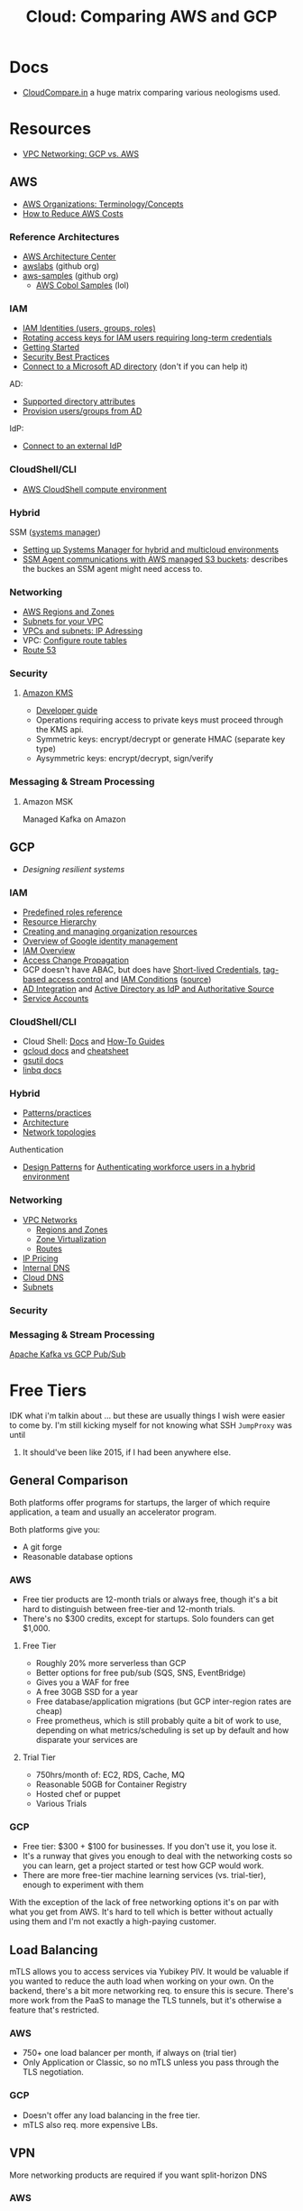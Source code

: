 :PROPERTIES:
:ID:       7e6d74bb-4042-4d14-88b2-f901a7e9708a
:END:
#+TITLE: Cloud: Comparing AWS and GCP
#+CATEGORY: slips
#+TAGS:

* Docs
+ [[https://comparecloud.in/][CloudCompare.in]] a huge matrix comparing various neologisms used.

* Resources
+ [[https://codeburst.io/vpc-networking-gcp-v-s-aws-77a80bc7cfe2][VPC Networking: GCP vs. AWS]]

** AWS

+ [[https://docs.aws.amazon.com/organizations/latest/userguide/orgs_getting-started_concepts.html][AWS Organizations: Terminology/Concepts]]
+ [[https://tecflair.com/how-to-reduce-amazon-ec2-costs-part-1/][How to Reduce AWS Costs]]

*** Reference Architectures

+ [[https://aws.amazon.com/architecture/?cards-all.sort-by=item.additionalFields.sortDate&cards-all.sort-order=desc&awsf.content-type=*all&awsf.methodology=*all&awsf.tech-category=*all&awsf.industries=*all&awsf.business-category=*all][AWS Architecture Center]]
+ [[https://github.com/awslabs][awslabs]] (github org)
+ [[https://github.com/aws-samples][aws-samples]] (github org)
  - [[https://github.com/aws-samples?q=&type=all&language=cobol&sort=][AWS Cobol Samples]] (lol)

*** IAM

+ [[https://docs.aws.amazon.com/IAM/latest/UserGuide/id.html][IAM Identities (users, groups, roles)]]
+ [[https://docs.aws.amazon.com/IAM/latest/UserGuide/best-practices.html#rotate-credentials][Rotating access keys for IAM users requiring long-term credentials]]
+ [[https://docs.aws.amazon.com/IAM/latest/UserGuide/getting-started.html][Getting Started]]
+ [[https://docs.aws.amazon.com/IAM/latest/UserGuide/best-practices.html][Security Best Practices]]
+ [[https://docs.aws.amazon.com/singlesignon/latest/userguide/manage-your-identity-source-ad.html][Connect to a Microsoft AD directory]] (don't if you can help it)

AD:

+ [[https://docs.aws.amazon.com/singlesignon/latest/userguide/attributemappingsconcept.html][Supported directory attributes]]
+ [[https://docs.aws.amazon.com/singlesignon/latest/userguide/provision-users-groups-AD.html][Provision users/groups from AD]]

IdP:

+ [[https://docs.aws.amazon.com/singlesignon/latest/userguide/manage-your-identity-source-idp.html][Connect to an external IdP]]

*** CloudShell/CLI

+ [[https://www.google.com/url?sa=t&rct=j&q=&esrc=s&source=web&cd=&cad=rja&uact=8&ved=2ahUKEwjQ3snDiMSAAxWFFFkFHVkoCiwQFnoECCQQAQ&url=https%3A%2F%2Fdocs.aws.amazon.com%2Fcloudshell%2Flatest%2Fuserguide%2Fvm-specs.html&usg=AOvVaw0KZmoBXclqSX9oka9_jNdp&opi=89978449][AWS CloudShell compute environment]]

*** Hybrid

SSM ([[https://docs.aws.amazon.com/systems-manager/latest/userguide/what-is-systems-manager.html][systems manager]])

+ [[https://docs.aws.amazon.com/systems-manager/latest/userguide/systems-manager-managedinstances.html][Setting up Systems Manager for hybrid and multicloud environments]]
+ [[https://docs.aws.amazon.com/systems-manager/latest/userguide/ssm-agent-minimum-s3-permissions.html][SSM Agent communications with AWS managed S3 buckets]]: describes the buckes an
  SSM agent might need access to.

*** Networking

+ [[https://docs.aws.amazon.com/AWSEC2/latest/UserGuide/using-regions-availability-zones.html][AWS Regions and Zones]]
+ [[https://docs.aws.amazon.com/vpc/latest/userguide/configure-subnets.html][Subnets for your VPC]]
+ [[https://docs.aws.amazon.com/vpc/latest/userguide/vpc-ip-addressing.html][VPCs and subnets: IP Adressing]]
+ VPC: [[https://docs.aws.amazon.com/vpc/latest/userguide/VPC_Route_Tables.html][Configure route tables]]
+ [[https://docs.aws.amazon.com/Route53/latest/DeveloperGuide/Welcome.html][Route 53]]

*** Security

**** [[https://docs.aws.amazon.com/kms/latest/developerguide/overview.html][Amazon KMS]]

+ [[https://docs.aws.amazon.com/kms/latest/developerguide/overview.html][Developer guide]]
+ Operations requiring access to private keys must proceed through the KMS api.
+ Symmetric keys: encrypt/decrypt or generate HMAC (separate key type)
+ Aysymmetric keys: encrypt/decrypt, sign/verify

*** Messaging & Stream Processing

**** Amazon MSK

Managed Kafka on Amazon


** GCP

+ [[Designing resilient systems][Designing resilient systems]]

*** IAM

+ [[https://cloud.google.com/iam/docs/understanding-roles][Predefined roles reference]]
+ [[https://cloud.google.com/resource-manager/docs/cloud-platform-resource-hierarchy][Resource Hierarchy]]
+ [[https://cloud.google.com/resource-manager/docs/creating-managing-organization][Creating and managing organization resources]]
+ [[https://cloud.google.com/architecture/identity/overview-google-authentication][Overview of Google identity management]]
+ [[https://cloud.google.com/iam/docs/overview][IAM Overview]]
+ [[https://cloud.google.com/iam/docs/access-change-propagation][Access Change Propagation]]
+ GCP doesn't have ABAC, but does have [[https://cloud.google.com/iam/docs/creating-short-lived-service-account-credentials][Short-lived Credentials]],
  [[https://cloud.google.com/iam/docs/tags-access-control][tag-based access control]] and [[https://cloud.google.com/iam/docs/conditions-overview][IAM Conditions]] ([[https://www.reddit.com/r/googlecloud/comments/oasw5x/does_google_cloud_iam_have_abac/][source]])
+ [[https://cloud.google.com/architecture/identity/federating-gcp-with-active-directory-introduction#integrating_active_directory_and_google_cloud][AD Integration]] and [[https://cloud.google.com/architecture/identity/reference-architectures#active_directory_as_idp_and_authoritative_source][Active Directory as IdP and Authoritative Source]]
+ [[https://cloud.google.com/iam/docs/service-account-overview][Service Accounts]]

*** CloudShell/CLI

+ Cloud Shell: [[https://cloud.google.com/shell/docs][Docs]] and [[https://cloud.google.com/shell/docs/how-to][How-To Guides]]
+ [[https://cloud.google.com/sdk/gcloud/][gcloud docs]] and [[https://cloud.google.com/sdk/docs/cheatsheet][cheatsheet]]
+ [[https://cloud.google.com/storage/docs/gsutil][gsutil docs]]
+ [[https://cloud.google.com/bigquery/docs/bq-command-line-tool][linbq docs]]

*** Hybrid

+ [[https://cloud.google.com/architecture/hybrid-and-multi-cloud-patterns-and-practices][Patterns/practices]]
+ [[https://cloud.google.com/architecture/hybrid-and-multi-cloud-architecture-patternshttps://cloud.google.com/architecture/hybrid-and-multi-cloud-architecture-patterns][Architecture]]
+ [[https://cloud.google.com/architecture/hybrid-and-multi-cloud-network-topologies][Network topologies]]

Authentication

+ [[https://cloud.google.com/architecture/patterns-for-authenticating-corporate-users-in-a-hybrid-environment][Design Patterns]] for [[https://cloud.google.com/architecture/authenticating-corporate-users-in-a-hybrid-environment][Authenticating workforce users in a hybrid environment]]

*** Networking

+ [[https://cloud.google.com/vpc/docs/vpc][VPC Networks]]
  - [[https://cloud.google.com/compute/docs/regions-zones][Regions and Zones]]
  - [[https://cloud.google.com/compute/docs/regions-zones/zone-virtualization][Zone Virtualization]]
  - [[https://cloud.google.com/vpc/docs/routes][Routes]]
+ [[https://cloud.google.com/vpc/network-pricing#ipaddress][IP Pricing]]
+ [[https://cloud.google.com/compute/docs/internal-dns][Internal DNS]]
+ [[https://cloud.google.com/dns/docs/][Cloud DNS]]
+ [[https://cloud.google.com/vpc/docs/subnets][Subnets]]

*** Security

*** Messaging & Stream Processing

[[https://www.google.com/url?sa=t&rct=j&q=&esrc=s&source=web&cd=&cad=rja&uact=8&ved=2ahUKEwjpup7OyMaAAxXkD1kFHa-UCBYQFnoECA8QAQ&url=https%3A%2F%2Fwww.linkedin.com%2Fpulse%2Fapache-kafka-vs-google-cloud-pubsub-which-messaging-system-de-luca&usg=AOvVaw1TFxOy1wWfGEvN9qheIgxn&opi=89978449][Apache Kafka vs GCP Pub/Sub]]


* Free Tiers

IDK what i'm talkin about ... but these are usually things I wish were easier to
come by. I'm still kicking myself for not knowing what SSH =JumpProxy= was until
2022. It should've been like 2015, if I had been anywhere else.

** General Comparison

Both platforms offer programs for startups, the larger of which require
application, a team and usually an accelerator program.

Both platforms give you:

+ A git forge
+ Reasonable database options

*** AWS

+ Free tier products are 12-month trials or always free, though it's a bit hard
  to distinguish between free-tier and 12-month trials.
+ There's no $300 credits, except for startups. Solo founders can get $1,000.

**** Free Tier

+ Roughly 20% more serverless than GCP
+ Better options for free pub/sub (SQS, SNS, EventBridge)
+ Gives you a WAF for free
+ A free 30GB SSD for a year
+ Free database/application migrations (but GCP inter-region rates are cheap)
+ Free prometheus, which is still probably quite a bit of work to use, depending
  on what metrics/scheduling is set up by default and how disparate your
  services are

**** Trial Tier

+ 750hrs/month of: EC2, RDS, Cache, MQ
+ Reasonable 50GB for Container Registry
+ Hosted chef or puppet
+ Various Trials

*** GCP

+ Free tier: $300 + $100 for businesses. If you don't use it, you lose it.
+ It's a runway that gives you enough to deal with the networking costs so you
  can learn, get a project started or test how GCP would work.
+ There are more free-tier machine learning services (vs. trial-tier), enough to
  experiment with them

With the exception of the lack of free networking options it's on par with what
you get from AWS. It's hard to tell which is better without actually using them
and I'm not exactly a high-paying customer.

** Load Balancing

mTLS allows you to access services via Yubikey PIV. It would be valuable if you
wanted to reduce the auth load when working on your own. On the backend, there's
a bit more networking req. to ensure this is secure. There's more work from the
PaaS to manage the TLS tunnels, but it's otherwise a feature that's restricted.

*** AWS

+ 750+ one load balancer per month, if always on (trial tier)
+ Only Application or Classic, so no mTLS unless you pass through the TLS
  negotiation.

*** GCP

+ Doesn't offer any load balancing in the free tier.
+ mTLS also req. more expensive LBs.

** VPN

More networking products are required if you want split-horizon DNS

*** AWS

No free option AFAIK.

*** GCP

+ At least $37 per month, per tunnel, plus egress/etc.

** Cloud SQL

*** AWS

*** GCP

Offers Bigtable and Firestore, both of which are meet the need, but Postgres is
not free.

** Containers

*** AWS

There's ECS and EKS. Same thing, slightly different airline miles. The overhead
in complexity when dealing with repackaged offerings of open source services
makes sense for a team ... but not for a single person.

*** GKE

One free GKE cluster. Either you run containers on autopilot and pay for usage
or you pay for the nodes. This doesn't help if you want Hashicorp Vault. It


* Notes

** IAM Setup


*** Should Regions Be Folders/OU's?

My first thoughts are no, since region occurs as a parameter for many Terraform
providers. This would duplicate projects across region-folders, which creates
more complexity in most situations. Also, this tightly binds the Terraform
resource management logic to these assumptions, which also forces many of your
terraform projects to neatly fit to a single region.

Not doing this can imply that some invocations of a Terraform plan should create
additional resources or not, based on the region. Whether this is an issue
depends on how flexible your Terraform plans are and how idiosyncratic a
region's resources or network topology could be.

**** Traps

There are a few major problems with fucking up your OU/Folder structure:

+ IAM Roles: How much of your selection/assignment of IAM roles is tied to the
  organization of your resources/projects/folders? It could be inflexible.
+ Security: is it broke? Don't fix it. Regulatory compliance may be disrupted, etc.
+ Costs: now you need more load balancers ... maybe
+ Consensus (on operations: who do I email; who is responsible for what?)
+ It can't easily be changed without creating a second tree of folders where you
  gradually migrate things out

In massive cloud clients (those with multi-cloud, on-prem and many resources),
these aren't huge issues, as reimplementing things across providers gives their
personnel more insight/experience. A larger footprint they have multiple
organizations registered in individual cloud providers or have folder trees can
have multiple roots.

For small clients, it's also not such a big deal, since they have much less to
manage, far fewer roles to assign and far less consequences. It affects less
people, thus there should be less to think about -- though for larger
organizations, if you have confidence in your people this distributes the
computation. IDK, really.

For medium/large clients, it can be a big problem. Moving files around your
computer is never fun, especially in programming projects. It also just doesn't
seem like a productive thing ... until you realize you can save money. You're
basically doing the same thing here, except actual people are involved, there
are no refactoring tools and no person really understands the full scope of how
things connect.

Once a small group forms that consensus on how the folders/OU's for a large
corporation with 100+ projects to support many products & integrations, only
then can you consider the possibilities for alternate structures. However, like
the difference between differentiating on three variables and /differentiating
along all but three variables/, then considering the possible designs which also
satisfy path dependency issues is a lot of work. Find a very nice guy, suggest
him to be promoted and put him in charge: there are no answers for large
organizations where you check all the boxes and everyone is happy.

**** Costs

... TODO: think/elaborate more on this.

***** 12,000 ways to make money

There are like 12,000+ quotas that show up for me in GCP .... that's basically
proxy for the number of ways you can be billed. The GCP setup tasks include
hints on the folder structure. You may want to experiment on this with Terraform
under a top-level subfolder... but API calls are only available while supplies
last (just kidding, they're cheap).

I'm not sure I can complete the setup task, since my increase in quota doesn't
make the warning disappear)

***** Subnets

Subnets will need to be associated to regions anyways, regardless of how your
folders/OUs are set up.


**** Security

Managing roles.

**** Networking

There should be a Networking folder that contains network operations &
maintainence projects.

***** Examples

Examples of business requirements that may make this complicated:

*Retail or Fast-food locations requiring access to services through multiple
tunnels.*

Chick-fil-a uses kubernetes and each store needs a network with redundant paths
to WAN and redundant connections to cloud services. Customers should also be
able to place orders for a specific store where a cook receives the order on a
ticket.

A service discovery pattern will avoid the need to centrally track the _stub
networks_ -- i.e. store turns the computers on, they discover connection info
and establish the tunnel. Then to track orders across multiple stores, there are
several possibilities:

+ the registers and iphone ordering apps use a separate networks (and service)
  which has pros/cons, including consistency of data available for order ticket
  tracking and for tracking revenue.
+ they share a common gateway reachable through the wifi network or 4g/5g
  network and devices either connect to it through common routes or the traffic
  is routed best effort.
+ there is software deployed at each location which consolidates data to make
  available. here, there is still a need to fetch data.

In any case, it's really simpler if you have many internal subnets deployed in
the cloud, each with a Network LB or VPN that client devices can reach. You can
further consolidate with a VIP that forwards specific connections for a store
region (or cloud region) to these subnets. The latter avoids the need to
distribute connection path configuration to devices ... though you'll still need
to distribute certificates/etc.

The need to create many subnets here means that region deployments, VIP
forwarding configuration, folder structure and IP addressing requires additional
networking services from the cloud. SOA allows you to parameterize, inject
layers of abstraction, etc to settle on areas of your infrastructure/services
that don't need to be "aware" of other parts of the design. So in many ways, how
you solve the problem ultimately won't increase costs by an order of
magnitude... but the wrong approaches definitely could.

***** Towers of Hanoi

The reason Cisco made so much money from Smartnet contracts is because those
pizza boxes must simply function, otherwise nothing works. With route/switch and
firewalls, once your networks are of sufficient size and esp. once you have
redundancy, then making small changes just turns things into a tower of hanoi:

+ add the networks to HA1
+ update devices connected to HA2
+ change the routes for traffic through HA1
+ update relevant firewall rules and test

Now complete a complementary process (in reverse) to complete the changes that
allow HA1 to push traffic to the new WAN networks (if changes were to disrupt
HA). Which is essentially the same as the solution to towers of hanoi. Once
that's done, recursively repeat the process for other devices, like HA2, to
reach the final state.

/If you don't have HA, then there are many route & switch config changes were
it's almost impossible to persist connectivity./

Anyways, it's the same for Cloud, but everything is software-defined. If you're
draining resources from one folder structure, you need to iterate through
similar recursive processes ... but you have to create the mirrored resources
before you drain. And, if your SOA design is strong, you may avoid the need for
the obligatory "It /was/ DNS" joke.

Only once you identify the least connected nodes in your cloud dependency graph
can you begin to plan an IP addressing or Folder/OU migration. There may be a
pattern of approaching this which involves "transition" states as well where you
create a desired intermediate state that allows you to untangle things to resort
them into new categories, while satisfying path dependencies. The edges in your
dependency graph can be organized into types (network/service/role dependencies,
etc.) and where these overlap among many projects, those can be migrated at the
same time.

It's really no different than migrating to a new system of organizing your art
stuff in a new room or tools/parts in a workshop or : [[https://www.amazon.com/Organizing-Inside-Out-Second-Foolproof/dp/0805075895][Organizing from the Inside
Out]]. You can't put things in more than one place, you can nest common items
within sub/containers, etc. For the cloud, to prevent the many-to-one constraint
on sub/folders, you can use something like labels/tags or metadata.

* Coursera Notes

These are mostly notes from the coursera course comparing the two platforms.

** Accounts

Both clouds are organized as DAG's, though GCP is more of a tree. Thus, these
data structures have all the benefits and problems that DAG's are subject
to. See multiple inheritance vs. other design patterns in programming/devops.
This also pops up in image management and docker multi-stage builds.

*** Correspondance

| Google Cloud     | AWS                                                       |
|------------------+-----------------------------------------------------------|
| Organization     | Organizational Root (OR)                                  |
| Folder           | Organizational Unit (OR)                                  |
| Project          | [Management or Member] Accounts                           |
| Resources        | [Shared] Resources                                        |
|------------------+-----------------------------------------------------------|
| n/a              | Service Control Policies (SCP)                            |
|------------------+-----------------------------------------------------------|
| Resource Manager | AWS Organizations, Control Tower, Resource Access Manager |
|                  |                                                           |

+ AWS, policies can be applied to users/groups/roles. In GCP, there are
  predefined roles, but thy are applied to users. Both are bundles of
  permissions.

*** Best practices

+ Your resource hierarchy should reflect your organization's structure.
+ Grant permissions/policies/roles according to least priviledge. Grants should
  start at the smallest scope.
+ In GCP, group projects along trust boundaries
+ In GCP, it's easier to add/remove users to groups than to update a policy.

*** In AWS

**** Basic Models

+ Accounts are organized under OU and OR
+ OR has_many OU
+ OU belongs_to OU (or OR)
+ Resources belong_to Account (whether it's a mgmt or member account)

All acounts and OU's can have exactly one parent.

**** Organizations

+ AWS Organization :: CRUD the OU's and apply SCP's
+ AWS Control Tower :: set up permissions/automation for account management
+ AWS Resource Access Manager :: share resources across accounts.

**** Accounts

+ There can only be one Management account per Organization. It's responsible
  for billing.


**** From the AWS Docs:

[[file:img/aws/aws-ou-diagram.png]]

*** In GCP

An organization is the top-level entity with sub/folders under it.

[[https://www.hava.io/blog/organisational-and-design-tips-for-google-cloud][Organisational and Design Tips for Google Cloud]]

**** Sub/folders

These may categorize regions or business areas. Setting folders for each
business unit makes its personnel accountable for billing or approval of
access/resources.

+ strucuring this is difficult because you have to move/delete active resources
  before deleting subfolders.
+ Moving subfolders without thinking about policies above/below them will tend
  to cause great chaos engineering, esp if you're just a lowly team member who's
  not omniscient.
+ Like IP Addressing, you probably want the categorization to just be correct
  (or not awful) because it's realllly difficult to change later.

**** Roles

+ Organization Admin :: define IAM policies, set resource hierachy, assign IAM
  roles. Cannot perform some actions.
+ Project Creator :: create projects

**** Accounts

Super admins exist for Cloud Identity and Google Workspace.

+ Assign org admin role
+ point of contact
+ control lifecycle of super admin roles and the organization resource

**** Projects

+ ID's are immutable

** Pricing

*** Billing

|                | AWS                                                      | GCP                                    |
|----------------+----------------------------------------------------------+----------------------------------------|
| Billed entity  | By account or a single per-org billing account           | many billing accounts per GCP account. |
| Rollup         | to the account (and org when using consolidated billing) | Rollup by project.                     |
| policies       | only to IAM principles; not heritable.                   | Billing policies: any level            |
| Org Admin      | a root user to admin the account                         | can be a super user                    |
| account admins | account admins assigned a role                           | can be Google Users or Groups in GCP   |

*** Payment Models

**** AWS

+ Two pay-as-you-go models for EC2: on-demand and spot pricing.

+ Reserved Instances :: There are standard and convertible
+ Savings Plans :: Agree to pay now/later for hourly spend on VM's

From [[https://docs.aws.amazon.com/AWSEC2/latest/UserGuide/ri-convertible-exchange.html][Exchange Convertible Reserved Instances]]

#+begin_quote
... as long as the new Convertible Reserved Instance is of an equal or higher value than the Convertible Reserved Instances that you are exchanging.

When you exchange your Convertible Reserved Instance, the number of instances
for your current reservation is exchanged for a number of instances that cover
the equal or higher value of the configuration of the new Convertible Reserved
Instance.
#+end_quote

**** Google

+ Sustained Usage Discounts :: based on usage threshold
+ Commitment Price :: GCP allows you to maintain commitments and swap the VM's
  underneath (I'm not sure whether AWS allows this)

** Console/API

I feel like there's a few things missing for both here.

| Category   | AWS                   | GCP                        |
|------------+-----------------------+----------------------------|
| Builds     | make                  | bazel, gradle, maven, make |
| VCS        | git                   | git                        |
| CLI        |                       | gcloud, gsutil, linbq      |
| Packages   | npm                   | npm, nvm, pip              |
| DevOps     |                       | terraform, composer        |
| Containers | kubectl               | docker, helm, kubectl      |
| Data       | jq                    | mysql                      |
| Archive    | tar, unzip            | tar                        |
| ML         |                       | tensorflow                 |
| Systems    | sudo, ps (procps)     | sudo                       |
| Remote     | ssh, tmux             | ssh                        |
| Shell      | bash, zsh, powershell | bash, sh                   |
| Editors    | vim, nano             | emacs, vim                 |
| Docs       | man                   | man                        |
| Misc       | wget                  |                            |

*** AWS

+ aws :: main CLI for AWS

*** GCP

+ gcloud :: main CLI for GCP
+ gsutil :: access to Cloud Storage
+ linbq :: CLI for BigQuery

Must explicitly enable API's per context.

** Networking

Regions

|                           | AWS                                                               | GCP                                                             |
|---------------------------+-------------------------------------------------------------------+-----------------------------------------------------------------|
| Region                    | Geographic area;                                                  | Geographic area (that also satisfies RTT in optimal conditions) |
| Region Availability Zones | data centers clustered in 3 availability zones                    | at least 3 per region                                           |
| RTT                       | not specified; redundant low-latency connections b/w avail. zones | For a single region, less than 1ms between VMs                  |
| Enabling Regions          | per-account (restricted by Organizational SCP)                    | per-project (defalt region/zone)                                |

Availalability Zones

|                              | AWS                                                 | GCP |
|------------------------------+-----------------------------------------------------+-----|
| Phys Distance betweeen zones | < 60 miles                                          |     |
| Isolation                    | physically separate, independent utilities/security |     |

PoP

|            | AWS                                                                 | GCP                                                     |
|------------+---------------------------------------------------------------------+---------------------------------------------------------|
| Name       | Edge Locations (CDN services) and Local Zones (low-latency compute) | PoP                                                     |
| Products   | Edge Locations (Cloudfront, Route 53, AWS WAF, AWS Shield)          | Cloud CDN, edge caching (for App Engine, Cloud Storage) |
| Connection |                                                                     | Google Fiber from PoP to data centers                   |

Functional benefits of region/zone selection

| Data Security and Compliance                           |
| Control over transport, firewalls, latency             |
| Redundancy and Control Over *Failure Modes* (buckling) |

VPC

|                     | AWS                                                                       | GCP                                                     |
|---------------------+---------------------------------------------------------------------------+---------------------------------------------------------|
| IP Space            | Specify Custom IP Address Space (ip4 and optional ip6 CIDR blocks)        |                                                         |
| IP Assignment       | AWS req. a VPC and a subnet before machines get IP addresses              | Any VM that starts gets an internal IP address          |
| VPC scope           | Regional                                                                  | Global                                                  |
| Route scope         | Regional                                                                  | Global                                                  |
| Subnets             | Address spaces must not overlap (for VPC in region/zone/subnet)           | VPC/subnets must have distinct address space per-region |
| Subnet/Zone mapping | Different Zones require separate subnets                                  | Zones in a single region /could/ share subnets          |
| Peering             | Use AWS Transit Gateways for inter-region peering                         |                                                         |
| Security boundaries | Per-Region: AWS Network Firewall; Per-VPC: Network ACL's, Security Groups | Firewall Rules (global)                                 |

IP Addressing

|                       | AWS                   | GCP                     |
|-----------------------+-----------------------+-------------------------|
| Publicly Routable     | Public IP, Elastic IP | Public IP, External IP  |
| Not Publicly Routable | Private IP            | Internal IP, Private IP |

IP Pricing per hour (per month)

|                                   | AWS                        | GCP                           |
|-----------------------------------+----------------------------+-------------------------------|
| Eph. Public IP                    | No charge (in 2024: 0.005) | 0.002 to 0.004 (0.72 to 1.44) |
| Attached Static Public IP         | 0.005 (1.80)               | 0.004 (1.44)                  |
| Unattached Static Public IP       | 0.005 (1.80)               | 0.01 (7.20)                   |
| Static Public IP (NAT/forwarding) | ?                          | 0.00                          |
| Eph. Private IP                   | 0.00 ?                     | 0.00                          |
| Static Private IP                 | 0.00 ?                     | 0.00                          |

DNS

|                     | AWS | GCP   |
| Low-latency Routing | yes | nyes? |
| Geographic Routing  | yes | yes   |

Routing Tables

|                             | AWS                  | GCP                  |
|-----------------------------+----------------------+----------------------|
| Main Routing Table Assoc To | VPC                  | +Global+ VPC Network |
| Subnet Routes               | Subnet Routing Table | Main Routing Table   |
| Rout                        |                      |                      |

*** AWS

**** Questions

+ When deploying global applications, how does the regionality of VPC/routing
  affect design for OU/Account?

**** Regions and Zones

+ Abstractions: =Regions > Availability Zones=
+ Identifiers: =<region>-<zone>

For [[Regions and Zones][region/zone abstractions]], AWS offers:

+ Regions and Availability Zones
+ Local Zones :: forward posture of computing resources closer to users. This is
  not simply a CDN, but a CDN would probably suffice in most cases.
+ Wavelength Zones :: low-latency to 5G networks
+ AWS Outposts :: extend AWS infrastructure, services, APIs, tools to on-prem

#+begin_quote
If you distribute your instances across multiple Availability Zones and one
instance fails, you can design your application so that an instance in another
Availability Zone can handle requests.

You can also use Elastic IP addresses to mask the failure of an instance in one
Availability Zone by rapidly remapping the address to an instance in another
Availability Zone.
#+end_quote

**** VPC

VPC's can extend outside of a region if you have a local zone set up for that
region.

***** Subnets

Subnets are per Availability Zone and can be:

+ ip4 only
+ dual stack
+ ip6 only

Subnet Types

| Type            | Internet                          | Routes                     | Desc                  |
|-----------------+-----------------------------------+----------------------------+-----------------------|
| Public Subnet   | Yes                               |                            |                       |
| Private Subnet  | No Direct Route (req. NAT Device) |                            |                       |
| VPN-only Subnet | No Routes                         | Site-to-Site via VPGateway |                       |
| Isolated Subnet | No Routes                         | None outside VPC           | Intra-VPC Access Only |

***** IP Addressing

+ Auto-assign IP :: configure the auto-assign IP settings (to automatically
  req. a /public/ IPv4 or IPv6 address for network interfaces)
+ Resource-based Name (RBN) :: specify hostname type for EC2 instances and
  configure how DNS A & AAAA record queries are handled.

| Type    | Desc                                                                                |
| Private | Req. NAT gateway for internet, otherwise comm. with AWS nets and AWS-connected nets |
| Elastic | static & public IPs, assoc/dissoc with instances/interfaces                         |
| Public  | allows inbound/outbound communication                                               |

#+begin_quote
You can bring part or all of your own public IPv4 address range or IPv6 address
range to your AWS account. You continue to own the address range, but AWS
advertises it on the internet by default.
#+end_quote

***** Route 53 DNS

**** Routing

Subnet to Routing Table associations:

+ custom subnet route table
+ implicit association (to main route table)
+ explict associate (to main route table)

***** Configure Route Tables

Concepts (from [[https://docs.aws.amazon.com/vpc/latest/userguide/VPC_Route_Tables.html][AWS Docs: Configure Route Tables]], many more details omitted)

| Concept                        | Definition                                                                                                         |
|--------------------------------+--------------------------------------------------------------------------------------------------------------------|
| Destination                    | It is what it is (a CIDR range)                                                                                    |
| Target                         | The via that traffic is forwarded: GW, net interface or connection.                                                |
| Local Route                    | Default route for comm. within a VPC                                                                               |
| Propagation                    | VPN routes are auto-managed when propagation enabled on VPC's VP GW (see [[https://docs.aws.amazon.com/vpn/latest/s2svpn/VPNRoutingTypes.html][Site-to-site VPN Routing]])                 |
| Route Table Association        | Mapping/assoc between a route table and a subnet, internet GW or VP GW                                             |
|--------------------------------+--------------------------------------------------------------------------------------------------------------------|
| Main Route Table               | Automatically created per-VPC. Controls routing for subnets lacking explicit route table assoc                     |
| Custom Route Table             | Custom routes for your VPC.                                                                                        |
| Subnet Route Table             | Table assoc to a subnet                                                                                            |
| Gateway Route Table            | Table assoc to a Internet GW or VP GW                                                                              |
| Edge Association (Route Table) | Table routing inbound VPC traffic to an appliance (assoc to Inet GW or VP GW, specify target net ifx of appliance) |
| Transit Gateway Route Table    | Table Assoc to a Transit GW (see [[https://docs.aws.amazon.com/vpc/latest/tgw/tgw-route-tables.html][Transit GW Route Tables]])                                                          |
| Local Gateway Route Table      | Table assoc to an Outposts Local GW (see [[https://docs.aws.amazon.com/outposts/latest/userguide/outposts-local-gateways.html][Local GW in Outposts User Guide]])                                          |

***** Main Route Table

+ Can't be deleted, but per-subnet can be replaced by a custom route table
+

*** GCP

+ Abstractions: =Regions > Zones > Clusters=
+ Clusters are logically grouped into zones

#+begin_quote
Customer workloads are maintained in the fewest number of clusters possible.

Usually, your zonal workload is contained in a single cluster.

However, zone-to-cluster mappings might include additional clusters in cases
where additional capacity or specialized hardware is not available in the
primary cluster for the map.

... zone-to-cluster mapping seldom change, changes do occur as the capacity
needs and underlying hardware offerings evolve. clusters are:

+ added to a zone to increase capacity
+ removed from a zone when they're decommissioned
#+end_quote

**** VPC

The VPC's are global and subnets are per-region.

#+begin_quote
The size of a subnet can be increased by expanding the range of IP addresses
allocated to it. Doing so won’t affect already configured virtual machines.
#+end_quote

+ VPC's belong to projects, so when multiple regions (usually folders)
  instantiate projects, then their VPC's need Peerings to related projects.
+ Otherwise, a shared VPC can be set up across multiple projects.

***** Cloud DNS

+ uses Google's global anycast name servers to serve your DNS Zones from
  redundant locations
+ runs on the same infrastructure as Google

***** IP Addressing

| Internal                                         | External                                                              |
|--------------------------------------------------+-----------------------------------------------------------------------|
| Allocated from subnet range to VMs by DHCP       | assigned from a pool (ephemeral) or reserved (static)                 |
| DHCP lease renewal: 24h                          | or BYOIP (Google handles address advertisement & RIR stuff)           |
| IP + VM Name: registered with network-scoped DNS | VMs don't know their own external IP (it's mapped to the internal IP) |

+ VM-to-external-IP mapping is handled transparently by VPC

****** Internal Hostname Resolution

+ the hostname is equivalent to the instance name
+ FQDN: =[hostname].[zone].c.[project-id].internal=

Per-instance: Each has a metadata service also acting as DNS resolver.

+ This is provided as part of the compute engine via =169.254.169.254=.
+ This is configured on the instance via DHCP
+ The resolver provides answers for internal/external addresses

****** External Hostname Resolution

Instances with external IPs can allow connections from hosts outside the
project. e.g.

+ Users can connect using the external IP
+ Admins can publish public DNS records pointing to the instance

Public DNS records are not published automatically.

+ but DNS records for external addresses can be published (outside of GCP) using
  extant DNS servers.
+ DNS zones can be hosted using Cloud DNS.

**** Firewalls

+ VPC's share logic from globally distributed firewall rules

***** Questions

+ How do you control the order of firewall rules?
+ How are the firewall policy GOTO statements working out?

**** Routing

Routes are defined at the VPC Network level. Routes:

+ apply to VM-egress traffic
+ forward traffic to the most specific route
+ define destination in CIDR
+ Match packets by dest. IP address in matching firewall rules.

Routes are created when:

+ A network is created (enabling traffic delivery from anywhere)
+ A subnet is created (enabling traffic to VM's in the same VPC)

| Type    | Route         | Next Hop                                     | Notes                                                      |
|---------+---------------+----------------------------------------------+------------------------------------------------------------|
| Sysgen  | Default Route | Default internet GW                          | Applies to whole VPC network. Can be removed/replaced      |
| Sysgen  | Subnet Route  | VPC Network (fwd pax to VMs & Int. LBs)      | Applies to whole VPC network. Managed automatically by GCP |
| Custom  | Static Route  | Static route next hop                        |                                                            |
| Custom  | Dynamic Route | Peer of a BGP session on a Cloud Router      | Auto. managed based on  learned routes from Cloud Routers  |
| Peering | Subnet Route  | Peer VPC Network (fwd pax to VMs & Int. LBs) | Applies to whole VPC net                                   |
| Peering | Custom Route  | Next hop in the peer VPC network             |                                                            |
| Policy  | PBR           | Internal passthrough Network LB              | Evaluated before other routes are evaluated                |

The table is from [[https://cloud.google.com/vpc/docs/routes][VPC Docs on Routes]], where there's quite a bit more information on use cases
and esp. on each type of route.

+ See [[https://cloud.google.com/vpc/docs/routes#instancerouting][Applicability and order]]

***** System-generated routes

These apply to all the VM's in a VM network. Two system-generated route types
are created on VPC network creation:

+ Default Route
+ Subnet Route that defines paths to each subnet in the VPC network

***** Custom Routes

For details about [[https://cloud.google.com/vpc/docs/routes#static-route-next-hops][static route next hop]], see the original table's linked
considerations for:

+ Instances and internal passthrough Net LB
+ Next hop instances
+ Internal passthrough Net LB next hops
+ Class VPN tunnel next hops

See the VPC [[https://cloud.google.com/vpc/docs/vpc#routing_for_hybrid_networks][dynamic routing mode]], which determines how routes apply to VMs.

***** Peering Routes

Peering custom routes can be static/dynamic. For the latter, see the dynamic
routing mode (of the VPC importing the routes)

***** Policy-based Routes

These routes are not exchanged through VPC Network Peering.

****** TODO can you delegate to PBR to preemtively handle layer-4 DDoS?

Or would the specificity of necessary rules place too much load on the GCP
routing/fw components?

***** Instance routing tables

These are not really covered in the GCP doc on VPC Routing, but are in the
Coursera class.

**** Misc Topics

***** Shared Networks and Virtualized Zones

#+begin_quote
+ Multiple projects can share a VPC network to enable cross-project connectivity
+ an organization can peer a shared VPC network to enable cross-organizational
  connectivity.

Our zone virtualization mapping algorithm attempts to:

+ assign the same zone-to-cluster map to all projects that share a VPC network
+ or extend their VPC network via VPC peering.
#+end_quote

[[file:img/gcp/zone-virt-cluster-mapping.png]]

#+begin_quote
Default zone-to-cluster mappings are selected on a per-project basis so that
every customer experiences the same capabilities and performance.
#+end_quote

Use for multi-project applications, share a VPC network for Zone-to-cluster
"hinting." Other factors that will affect this include: VM hardware selection or
a cluster's capacity.

#+begin_quote
+ As a best practice, applications spread across groups of projects should use a
  shared VPC network for consistent zone-to-cluster mappings.
+ For cluster separation between projects, use different zones in the same
  region or zones in multiple regions, to ensure diversity.
#+end_quote

Outages are reported on a per-zone basis, but some clusters in the affected zone
may still be operational. GCP recommends =$$$= so applications running in
various regions are distributed across multiple zones. See [[https://cloud.google.com/architecture/scalable-and-resilient-apps#design_for_high_availability][multi-zonal
architectures]]

***** VM Live Migration

See [[https://cloud.google.com/compute/docs/instances/setting-vm-host-options#maintenanceevents][VM host maintenance policy]] and [[https://cloud.google.com/compute/docs/instances/live-migration-process][VM Live Migration Process]]

Basically ... a far more difficult version of "Proxmox VM Migration"

[[file:img/gcp/vm-live-migration.svg]]

** IAM

Both clouds can connect to external IdP (identity providers).

|                          | AWS  | GCP |
|--------------------------+------+-----|
| AD Integration           | yes  | yes |
| Tag-based access control | ABAC | yes |

+ principal :: the "who" includes Google accounts, service accounts, Cloud
  Identity and Google Groups.
+ role :: the "can do what" which is a bundle of permissions.
+ policies :: a role binding consisting of =principles + roles=


In AWS  whereas GCP

IAM Policy Types:

|                    | AWS                                           | GCP                                |
|--------------------+-----------------------------------------------+------------------------------------|
| IAM Policy types   | AWS-managed, customer-managed, inline         | basic, predefined and custom       |
| IAM Policy Mapping | Policies are bound to IAM dentities           | Policies assoc roles to principles |
| IAM Roles          | Roles /are/ identities (assumed by IAM users) | Roles are permission collections   |
| Focus              | User-centric                                  | Group/Account centric              |
| Identity Mgmt      | Within IAM                                    | Outside IAM                        |

Service Accounts

|                | AWS                      | GCP                                                      |
|----------------+--------------------------+----------------------------------------------------------|
| access mgmt    | IAM Roles                | IAM Groups                                               |
| principal type | role -> instance profile | IAM service account (S/A) -> GCP Instances               |
| authentication |                          | S/A has email address, but use keys instead of passwords |

**** TODO review IAM Scenarios (13)


*** AWS

+ IAM Identity :: maps to an AWS Account. This represents a human user or
  programmatic workload (to be authenticated/authorized to perform actions in
  AWS).
+ IAM User :: Identity within an AWS Account. Prefer temporary credentials (use vault)
+ AWS Account Root IAM User :: AWS Accounts begin with a single per-account =root= user, initially assoc to
  the email address who created the account. Avoid using the root user.
+ IAM User Group :: collection of IAM users managed as a unit
+ IAM Role :: Identity within an AWS account, but not assoc to a specific
  person. You can temporarily =become= an IAM role by [[https://docs.aws.amazon.com/IAM/latest/UserGuide/id_roles_use_switch-role-console.html][switching roles]].


+ IAM Identity =has_many= IAM Policies
+ IAM Identities are assigned IAM policies, which are not [[https://docs.aws.amazon.com/organizations/latest/userguide/orgs_manage_policies_scps.html][Service control
  policies (SCP)]], which are applied to OU's and the OR

Prefer IAM Roles over IAM Users

Prefer [[https://docs.aws.amazon.com/singlesignon/latest/userguide/what-is.html][IAM Identity Center]] users, which provides the following benefits:

+ A central set of identities and assignments
+ Access to accounts across an entire AWS Organization
+ Connection to your existing identity provide
+ Temporary credentials
+ Multi-factor authentication (MFA)
+ Self-service MFA configuration for end-users
+ Administrative enforcement of MFA usage
+ Single sign-on to all AWS account entitlements

**** Policies

+ In AWS granting programmatic & [AWS Mgmt?] console access are handled
  separately

+ RBAC :: role-based
+ ABAC :: attribute-based (conditional on resource attr /and/ identity)

**** Service Accounts

=ec2_instance.application.instance_profile = IAMRole.role123=

+ Instance Profile :: A container for an IAM role attached to an application on
  an EC2 container. Managed via Console/CLI/API
+ Cross-account role access for fine-grained access to resources in another
  account.

**** [[https://docs.aws.amazon.com/singlesignon/latest/userguide/manage-your-identity-source-ad.html][LDAP/AD]]:

I'm going to assume that the IAM resource hierarchy (which includes OU's) maps
more closely to AD, which is probably a big sell for the corporate types. I
guess? ... dammit.

*Create a self-managed directory in AD*

This is an external source. I would avoid it if possible, since it may rely on a
network connection or present caching problems ... I've long-forgotten anything
I know about AD, so yeh.

*Create directory in AWS-managed Microsoft AD*

This uses AWS Directory Service and can integrate other

**** Hybrid Cloud

*AWS SSM*

Amazon requires IAM accounts for the agent-based SSM. Its agent needs access to
buckets for various functions.  SSM faciliates the following management of
hybrid/multi-cloud resources:

+ Application management
+ Change management
+ Node management
+ Operations management

*** GCP

Accounts are created/managed outside of GCP and IAM manages
roles/permissions/mapping.

**** Policies/Roles

IAM Roles

+ Basic :: viewers, editors, owners (project)
+ Predefined :: various roles can have limits on specific resource types
  (e.g. computeAdmin to compute resources)
+ Custom :: Only applied to project/organization (not folders). You bundle the
  permissions yourself.

IAM Conditions

+ useful for temporary access or to limit where GCP API requests can originate.
+ specified in role bindings of a resource's IAM policy.
+ each condition can contain multiple logical expressions

Best Practices

+ Projects should group resources along trust boundary. Recognize inheritance.
+ Prefer granting roles to groups instead of users.
+ Service accounts should be named clearly. The =serviceAccountUser= role
  provides access to all resources in the service account.
+ Identity-Aware Proxy (IAP) lets you establish a central auth. layer for HTTPS
  apps. Thus, it gives you an app-level access control (instead of or in
  addition to network-level firewalls)

**** Service Accounts (S/A)

These are intended to mediate service-to-service authentication (via IAM)

Three types of service accounts:

+ User-Managed ::
+ Default ::
+ Google-Managed ::

S/A keys:

+ Google automatically manages these, but you can create/manage them (e.g. when
  accessing S/A from outside of GCP or specifying an alternate key rotation policy)
+ Each S/A public/private RSA keypair is used, to generate temporary S/A account
  credentials and to sign blobs & JWT's. The S/A key refers to the private key.

| Google-Managed                                                    | User-Managed                                                                |
|-------------------------------------------------------------------+-----------------------------------------------------------------------------|
| all S/A have Google-managed keypair                               | Up to 10 keypair per S/A. Generate with IAM API or locally and upload (PIV) |
| Google stores both public/private, latter not directly accessible | User resp. for private key                                                  |
| Each public key can sign for up to 2 weeks.                       |                                                                             |

**** Hybrid Cloud


**** LDAP/AD

From Cloud Identity, admins can manage GCP resources using credentials in extant
LDAP/AD systems.

#+begin_quote
According to numerous sources, this is mostly useful when firing people. The
ability to do so is apparently a selling point and/or a feature of good design
... it must be nice to work in an environment where people want to get rid of
you but can't.

Tell me more about the problems we're having with logging. What was it again?
#+end_quote

*Google Cloud Directory Sync*

Managed AD. One way syncronization from LDAP. Custom mappings and exclusion
rules.

*Federating GCP with AD*

+ Provisioning :: one way; changes in AD are only pushed to GCP.
  - Creating users in AD will propagate to Google IAM objects, which can be
    referenced elsewhere in GCP before the new users ever login. I'm guessing
    this is/was a selling point of AD for AWS.
+ SSO :: GCP delegates authentication to AD using SAML. Only AD manages
  credentials.

***** [[https://cloud.google.com/architecture/identity/federating-gcp-with-active-directory-introduction#choosing_the_right_mapping][Decisions for Federating]]

From GCP Docs: [[https://cloud.google.com/architecture/identity/federating-gcp-with-active-directory-introduction#choosing_the_right_mapping][Choosing the right mapping]] for federating AD to GCP with
connectors.

What resources you'll need

[[file:img/gcp/federating-gcp-with-ad-decision-fleets-instances.svg]]

What domains to configure

[[file:img/gcp/federating-gcp-with-ad-decision-domains.svg]]

* AWS

** Policies

Service control policies (SCP) are not IAM policies...

+ RBAC :: role-based
+ ABAC :: attribute-based (conditional on resource attr /and/ identity)

*** SCP-001

aka [[https://hero.fandom.com/wiki/SCP-001][Mekhane]], apparently:

#+begin_quote
I am complete. I am incomplete.

A cog is missing. It was always there.

Humanity climbs to a singular point.

The machinery turns ahead and behind. Humanity falls to oblivion.

I am alien to them. I am of them.

They pour their minds out onto the page.

The cogs begin to fit together.

I do not yet exist and I am zero.

I exist through all time and I am one.

I speak into my not-past.

	~ Mekhane's inner monologue in "01110101 01101110 01100010 01110010 01101111 01101011 01100101 01101110".
#+end_quote

That shit is wierd as hell.

* Roam
+ [[id:8a6898ca-2c09-47aa-9a34-a74a78f6f823][Cloud]]
+ [[id:ac2a1ae4-a695-4226-91f0-8386dc4d9b07][DevOps]]
